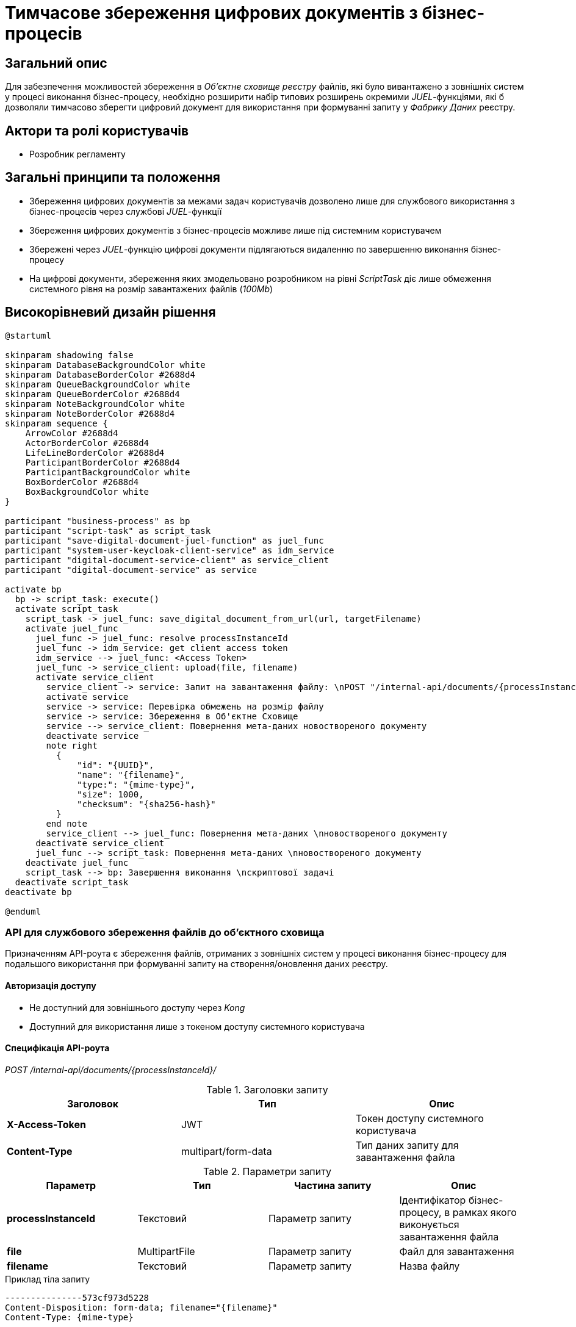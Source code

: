 = Тимчасове збереження цифрових документів з бізнес-процесів

== Загальний опис

Для забезпечення можливостей збереження в _Об’єктне сховищe реєстру_ файлів, які було вивантажено з зовнішніх систем у процесі виконання бізнес-процесу, необхідно розширити набір типових розширень окремими _JUEL_-функціями, які б дозволяли тимчасово зберегти цифровий документ для використання при формуванні запиту у _Фабрику Даних_ реєстру.

== Актори та ролі користувачів

* Розробник регламенту

== Загальні принципи та положення

* Збереження цифрових документів за межами задач користувачів дозволено лише для службового використання з бізнес-процесів через службові _JUEL_-функції
* Збереження цифрових документів з бізнес-процесів можливе лише під системним користувачем
* Збережені через _JUEL_-функцію цифрові документи підлягаються видаленню по завершенню виконання бізнес-процесу
* На цифрові документи, збереження яких змодельовано розробником на рівні _ScriptTask_ діє лише обмеження системного рівня на розмір завантажених файлів (_100Mb_)

== Високорівневий дизайн рішення

[plantuml, save-digital-document, svg]
----
@startuml

skinparam shadowing false
skinparam DatabaseBackgroundColor white
skinparam DatabaseBorderColor #2688d4
skinparam QueueBackgroundColor white
skinparam QueueBorderColor #2688d4
skinparam NoteBackgroundColor white
skinparam NoteBorderColor #2688d4
skinparam sequence {
    ArrowColor #2688d4
    ActorBorderColor #2688d4
    LifeLineBorderColor #2688d4
    ParticipantBorderColor #2688d4
    ParticipantBackgroundColor white
    BoxBorderColor #2688d4
    BoxBackgroundColor white
}

participant "business-process" as bp
participant "script-task" as script_task
participant "save-digital-document-juel-function" as juel_func
participant "system-user-keycloak-client-service" as idm_service
participant "digital-document-service-client" as service_client
participant "digital-document-service" as service

activate bp
  bp -> script_task: execute()
  activate script_task
    script_task -> juel_func: save_digital_document_from_url(url, targetFilename)
    activate juel_func
      juel_func -> juel_func: resolve processInstanceId
      juel_func -> idm_service: get client access token
      idm_service --> juel_func: <Access Token>
      juel_func -> service_client: upload(file, filename)
      activate service_client
        service_client -> service: Запит на завантаження файлу: \nPOST "/internal-api/documents/{processInstanceId}/" \n* X-Access-Token; \n* Мета-атрибути файлу; \n* Бінарний контент файлу;
        activate service
        service -> service: Перевірка обмежень на розмір файлу
        service -> service: Збереження в Об'єктне Cховище
        service --> service_client: Повернення мета-даних новоствореного документу
        deactivate service
        note right
          {
              "id": "{UUID}",
              "name": "{filename}",
              "type:": "{mime-type}",
              "size": 1000,
              "checksum": "{sha256-hash}"
          }
        end note
        service_client --> juel_func: Повернення мета-даних \nновоствореного документу
      deactivate service_client
      juel_func --> script_task: Повернення мета-даних \nновоствореного документу
    deactivate juel_func
    script_task --> bp: Завершення виконання \nскриптової задачі
  deactivate script_task
deactivate bp

@enduml
----

=== API для службового збереження файлів до об'єктного сховища

Призначенням API-роута є збереження файлів, отриманих з зовнішніх систем у процесі виконання бізнес-процесу для подальшого використання при формуванні запиту на створення/оновлення даних реєстру.

==== Авторизація доступу

* Не доступний для зовнішнього доступу через _Kong_
* Доступний для використання лише з токеном доступу системного користувача

==== Специфікація API-роута

_POST /internal-api/documents/{processInstanceId}/_

.Заголовки запиту
|===
|Заголовок|Тип|Опис

|*X-Access-Token*
|JWT
|Токен доступу системного користувача

|*Content-Type*
|multipart/form-data
|Тип даних запиту для завантаження файла

|===

.Параметри запиту
|===
|Параметр|Тип|Частина запиту|Опис

|*processInstanceId*
|Текстовий
|Параметр запиту
|Ідентифікатор бізнес-процесу, в рамках якого виконується завантаження файла

|*file*
|MultipartFile
|Параметр запиту
|Файл для завантаження

|*filename*
|Текстовий
|Параметр запиту
|Назва файлу

|===

.Приклад тіла запиту
[source]
----
---------------573cf973d5228
Content-Disposition: form-data; filename="{filename}"
Content-Type: {mime-type}

file content
---------------573cf973d5228--
----

.Структура тіла відповіді
|===
|Json Path|Тип|Опис

|*$.id*
|UUID
|Унікальний ідентифікатор цифрового документу, зформований з використанням генератора псевдо-випадкових чисел

|*$.name*
|Текстовий
|Оригінальне ім’я файла

|*$.type*
|Текстовий
|Тип контенту файла (_application/pdf, image/png, image/jpeg_, etc.)

|*$.checksum*
|Тестовий
|Автоматично згенерований геш на контент файла з використанням SHA256 алгоритму

|*$.size*
|Числовий
|Розмір файла

|===

.Приклад відповіді
[source, json]
----
{
  "id": "{UUID}",
  "name": "{fileName}",
  "type": "{contentType}",
  "checksum": "{sha256}",
  "size": 0
}
----

.Коди відповіді
|===
|Код|Опис

a|[green]#201#
|Created з поверненням тіла відповіді
a|[red]#400#
|Некоректно сформований запит
a|[yellow]#401#
|Помилка автентифікації (відсутній токен доступу)
|[yellow]#422#
| Помилка валідації (недопустимий розмір файлу, тощо.)
a|[red]#500#
|Серверна помилка обробки запиту
|===

== Моделювання регламенту реєстру

=== Розширення для моделювання

Необхідно реалізувати наступні _JUEL_-функції, які б дали можливість в подальшому оптимізувати використання пам'яті при завантаженні файлів з зовнішніх систем:

* _save_digital_document_from_url(String sourceFileUrl, String targetFileName): DocumentMetadata_
* _save_digital_document_from_stream(InputStream sourceFileInputStream, String targetFileName): DocumentMetadata_
* _save_digital_document_from_bytes(byte[] sourceFileBytes, String targetFileName): DocumentMetadata_

.Структура даних мета-даних цифрового документа
[source, groovy]
----
class DocumentMetadata {
  String id       // Унікальний ідентифікатор цифрового документу
  String name     // Оригінальне ім’я файла
  String type     // Тип контенту файла
  String checksum // SHA256-геш на контент файлу
  Long size       // Розмір файла
}
----
=== Референтні приклади моделювання

.Приклад _save_digital_document_from_stream_ використання при розробці _ScriptTask_ бізнес-процесу
[source,groovy]
----
def fileResponse = okHttpClient.newCall(requestToGetFile).execute() // Load file from external system

def documentMetadata = save_digital_document_from_stream(fileResponse.body().byteStream(), "digital-document.ext") // Temporary save file to object storage

def fileReference = [
    id: documentMetadata.id,
    checksum: documentMetadata.checksum
]
----

.Приклад використання _save_digital_document_from_url_ при розробці _ScriptTask_ бізнес-процесу
[source,groovy]
----
def documentMetadata = save_digital_document_from_url("http://...", "digital-document.ext") // Temporary save file to object storage

def fileReference = [
    id: documentMetadata.id,
    checksum: documentMetadata.checksum
]
----

.Приклад використання _save_digital_document_from_bytes_ при розробці _ScriptTask_ бізнес-процесу
[source,groovy]
----
def fileResponse = okHttpClient.newCall(requestToGetFile).execute() // Load file from external system

def documentMetadata = save_digital_document_from_bytes(fileResponse.body().bytes(), "digital-document.ext") // Temporary save file to object storage

def fileReference = [
    id: documentMetadata.id,
    checksum: documentMetadata.checksum
]
----

== Міграція даних при оновленні реєстру

У разі, якщо існуючий реєстр використовує внутрішній API зі скриптових задач для збереження файлів, розробники регламенту повинні перейти до використання JUEL-функції в рамках оновлення самостійно.

== Високорівневий план розробки

=== Технічні експертизи

* BE / Camunda

=== План розробки

* Розширення API _Сервісу цифрових документів_ службовим роутом збереження файлів
* Реалізація JUEL-функцій для завантаження файлів від імені системного користувача у _Сервіс цифрових документів_
* Розробка інструкцій для розробника регламенту та референтних прикладів